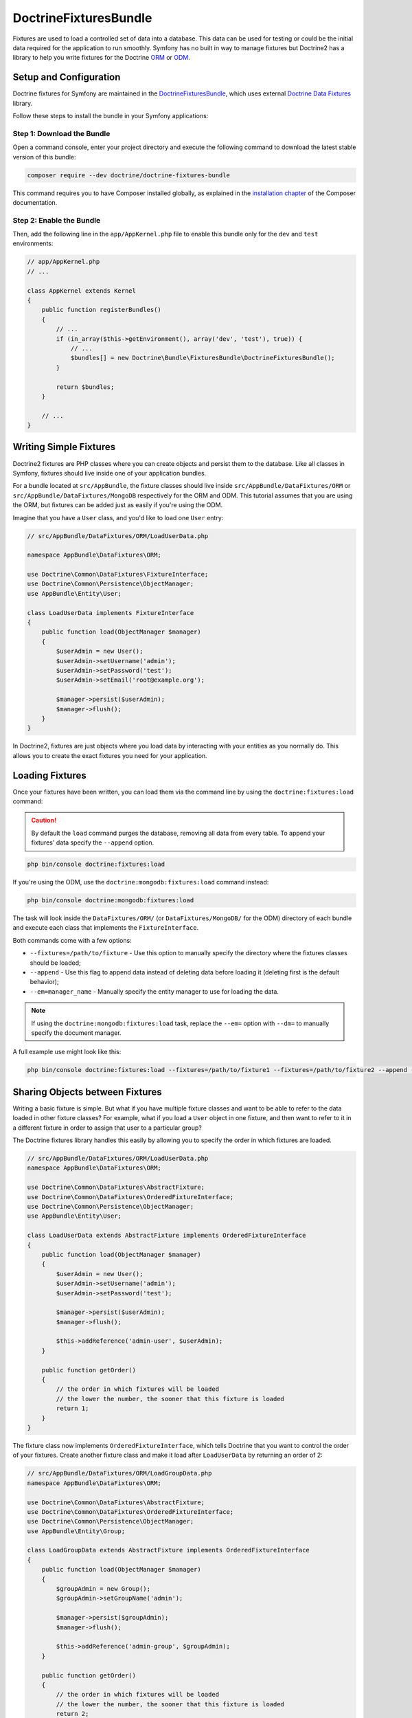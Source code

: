 DoctrineFixturesBundle
======================

Fixtures are used to load a controlled set of data into a database. This data
can be used for testing or could be the initial data required for the
application to run smoothly. Symfony has no built in way to manage fixtures
but Doctrine2 has a library to help you write fixtures for the Doctrine
`ORM`_ or `ODM`_.

Setup and Configuration
-----------------------

Doctrine fixtures for Symfony are maintained in the `DoctrineFixturesBundle`_,
which uses external `Doctrine Data Fixtures`_ library.

Follow these steps to install the bundle in your Symfony applications:

Step 1: Download the Bundle
~~~~~~~~~~~~~~~~~~~~~~~~~~~

Open a command console, enter your project directory and execute the
following command to download the latest stable version of this bundle:

.. code-block:: bash

    composer require --dev doctrine/doctrine-fixtures-bundle

This command requires you to have Composer installed globally, as explained
in the `installation chapter`_ of the Composer documentation.

Step 2: Enable the Bundle
~~~~~~~~~~~~~~~~~~~~~~~~~

Then, add the following line in the ``app/AppKernel.php`` file to enable this
bundle only for the ``dev`` and ``test`` environments:

.. code-block:: php

    // app/AppKernel.php
    // ...

    class AppKernel extends Kernel
    {
        public function registerBundles()
        {
            // ...
            if (in_array($this->getEnvironment(), array('dev', 'test'), true)) {
                // ...
                $bundles[] = new Doctrine\Bundle\FixturesBundle\DoctrineFixturesBundle();
            }

            return $bundles;
        }

        // ...
    }

Writing Simple Fixtures
-----------------------

Doctrine2 fixtures are PHP classes where you can create objects and persist
them to the database. Like all classes in Symfony, fixtures should live inside
one of your application bundles.

For a bundle located at ``src/AppBundle``, the fixture classes should live inside
``src/AppBundle/DataFixtures/ORM`` or ``src/AppBundle/DataFixtures/MongoDB``
respectively for the ORM and ODM. This tutorial assumes that you are using the ORM,
but fixtures can be added just as easily if you're using the ODM.

Imagine that you have a ``User`` class, and you'd like to load one ``User``
entry:

.. code-block:: php

    // src/AppBundle/DataFixtures/ORM/LoadUserData.php

    namespace AppBundle\DataFixtures\ORM;

    use Doctrine\Common\DataFixtures\FixtureInterface;
    use Doctrine\Common\Persistence\ObjectManager;
    use AppBundle\Entity\User;

    class LoadUserData implements FixtureInterface
    {
        public function load(ObjectManager $manager)
        {
            $userAdmin = new User();
            $userAdmin->setUsername('admin');
            $userAdmin->setPassword('test');
            $userAdmin->setEmail('root@example.org');

            $manager->persist($userAdmin);
            $manager->flush();
        }
    }

In Doctrine2, fixtures are just objects where you load data by interacting
with your entities as you normally do. This allows you to create the exact
fixtures you need for your application.

Loading Fixtures
----------------

Once your fixtures have been written, you can load them via the command
line by using the ``doctrine:fixtures:load`` command:

.. caution::

    By default the ``load`` command purges the database, removing all data from every table.
    To append your fixtures' data specify the ``--append`` option.

.. code-block:: bash

    php bin/console doctrine:fixtures:load

If you're using the ODM, use the ``doctrine:mongodb:fixtures:load`` command instead:

.. code-block:: bash

    php bin/console doctrine:mongodb:fixtures:load

The task will look inside the ``DataFixtures/ORM/`` (or ``DataFixtures/MongoDB/``
for the ODM) directory of each bundle and execute each class that implements
the ``FixtureInterface``.

Both commands come with a few options:

* ``--fixtures=/path/to/fixture`` - Use this option to manually specify the
  directory where the fixtures classes should be loaded;
* ``--append`` - Use this flag to append data instead of deleting data before
  loading it (deleting first is the default behavior);
* ``--em=manager_name`` - Manually specify the entity manager to use for
  loading the data.

.. note::

   If using the ``doctrine:mongodb:fixtures:load`` task, replace the ``--em=``
   option with ``--dm=`` to manually specify the document manager.

A full example use might look like this:

.. code-block:: bash

   php bin/console doctrine:fixtures:load --fixtures=/path/to/fixture1 --fixtures=/path/to/fixture2 --append --em=foo_manager

Sharing Objects between Fixtures
--------------------------------

Writing a basic fixture is simple. But what if you have multiple fixture classes
and want to be able to refer to the data loaded in other fixture classes?
For example, what if you load a ``User`` object in one fixture, and then want to
refer to it in a different fixture in order to assign that user to a particular
group?

The Doctrine fixtures library handles this easily by allowing you to specify
the order in which fixtures are loaded.

.. code-block:: php

    // src/AppBundle/DataFixtures/ORM/LoadUserData.php
    namespace AppBundle\DataFixtures\ORM;

    use Doctrine\Common\DataFixtures\AbstractFixture;
    use Doctrine\Common\DataFixtures\OrderedFixtureInterface;
    use Doctrine\Common\Persistence\ObjectManager;
    use AppBundle\Entity\User;

    class LoadUserData extends AbstractFixture implements OrderedFixtureInterface
    {
        public function load(ObjectManager $manager)
        {
            $userAdmin = new User();
            $userAdmin->setUsername('admin');
            $userAdmin->setPassword('test');

            $manager->persist($userAdmin);
            $manager->flush();

            $this->addReference('admin-user', $userAdmin);
        }

        public function getOrder()
        {
            // the order in which fixtures will be loaded
            // the lower the number, the sooner that this fixture is loaded
            return 1;
        }
    }

The fixture class now implements ``OrderedFixtureInterface``, which tells
Doctrine that you want to control the order of your fixtures. Create another
fixture class and make it load after ``LoadUserData`` by returning an order
of 2:

.. code-block:: php

    // src/AppBundle/DataFixtures/ORM/LoadGroupData.php
    namespace AppBundle\DataFixtures\ORM;

    use Doctrine\Common\DataFixtures\AbstractFixture;
    use Doctrine\Common\DataFixtures\OrderedFixtureInterface;
    use Doctrine\Common\Persistence\ObjectManager;
    use AppBundle\Entity\Group;

    class LoadGroupData extends AbstractFixture implements OrderedFixtureInterface
    {
        public function load(ObjectManager $manager)
        {
            $groupAdmin = new Group();
            $groupAdmin->setGroupName('admin');

            $manager->persist($groupAdmin);
            $manager->flush();

            $this->addReference('admin-group', $groupAdmin);
        }

        public function getOrder()
        {
            // the order in which fixtures will be loaded
            // the lower the number, the sooner that this fixture is loaded
            return 2;
        }
    }

Both of the fixture classes extend ``AbstractFixture``, which allows you
to create objects and then set them as references so that they can be used
later in other fixtures. For example, the ``$userAdmin`` and ``$groupAdmin``
objects can be referenced later via the ``admin-user`` and ``admin-group``
references:

.. code-block:: php

    // src/AppBundle/DataFixtures/ORM/LoadUserGroupData.php
    namespace AppBundle\DataFixtures\ORM;

    use Doctrine\Common\DataFixtures\AbstractFixture;
    use Doctrine\Common\DataFixtures\OrderedFixtureInterface;
    use Doctrine\Common\Persistence\ObjectManager;
    use AppBundle\Entity\UserGroup;

    class LoadUserGroupData extends AbstractFixture implements OrderedFixtureInterface
    {
        public function load(ObjectManager $manager)
        {
            $userGroupAdmin = new UserGroup();
            $userGroupAdmin->setUser($this->getReference('admin-user'));
            $userGroupAdmin->setGroup($this->getReference('admin-group'));

            $manager->persist($userGroupAdmin);
            $manager->flush();
        }

        public function getOrder()
        {
            return 3;
        }
    }

The fixtures will now be executed in the ascending order of the value returned
by ``getOrder()``. Any object that is set with the ``setReference()`` method
can be accessed via ``getReference()`` in fixture classes that have a higher
order.

Fixtures allow you to create any type of data you need via the normal PHP
interface for creating and persisting objects. By controlling the order of
fixtures and setting references, almost anything can be handled by fixtures.

Using the Container in the Fixtures
-----------------------------------

In some cases you may need to access some services to load the fixtures.
Symfony makes it really easy: the container will be injected in all fixture
classes implementing :class:`Symfony\\Component\\DependencyInjection\\ContainerAwareInterface`.

Let's rewrite the first fixture to encode the password before it's stored
in the database (a very good practice). This will use the encoder factory
to encode the password, ensuring it is encoded in the way used by the security
component when checking it:

.. code-block:: php

    // src/AppBundle/DataFixtures/ORM/LoadUserData.php
    namespace AppBundle\DataFixtures\ORM;

    use Doctrine\Common\DataFixtures\FixtureInterface;
    use Doctrine\Common\Persistence\ObjectManager;
    use Symfony\Component\DependencyInjection\ContainerAwareInterface;
    use Symfony\Component\DependencyInjection\ContainerInterface;
    use AppBundle\Entity\User;

    class LoadUserData implements FixtureInterface, ContainerAwareInterface
    {
        /**
         * @var ContainerInterface
         */
        private $container;

        public function setContainer(ContainerInterface $container = null)
        {
            $this->container = $container;
        }

        public function load(ObjectManager $manager)
        {

            $user = new User();
            $user->setUsername('admin');
            $user->setSalt(md5(uniqid()));

            // the 'security.password_encoder' service requires Symfony 2.6 or higher
            $encoder = $this->container->get('security.password_encoder');
            $password = $encoder->encodePassword($user, 'secret_password');
            $user->setPassword($password);

            $manager->persist($user);
            $manager->flush();
        }
    }

As you can see, all you need to do is add :class:`Symfony\\Component\\DependencyInjection\\ContainerAwareInterface`
to the class and then create a new :method:`Symfony\\Component\\DependencyInjection\\ContainerInterface::setContainer`
method that is required by that interface. Before the fixture is executed, Symfony
will call the :method:`Symfony\\Component\\DependencyInjection\\ContainerInterface::setContainer`
method automatically. As long as you store the container as a property in the
class (as shown above), you can access it in the ``load()`` method.

.. note::

    If you prefer not to implement the needed method :method:`Symfony\\Component\\DependencyInjection\\ContainerInterface::setContainer`,
    you can then extend your class with :class:`Symfony\\Component\\DependencyInjection\\ContainerAware`.

.. _`ORM`: http://symfony.com/doc/current/doctrine.html
.. _`ODM`: http://symfony.com/doc/current/bundles/DoctrineMongoDBBundle/index.html
.. _DoctrineFixturesBundle: https://github.com/doctrine/DoctrineFixturesBundle
.. _`Doctrine Data Fixtures`: https://github.com/doctrine/data-fixtures
.. _`installation chapter`: https://getcomposer.org/doc/00-intro.md
